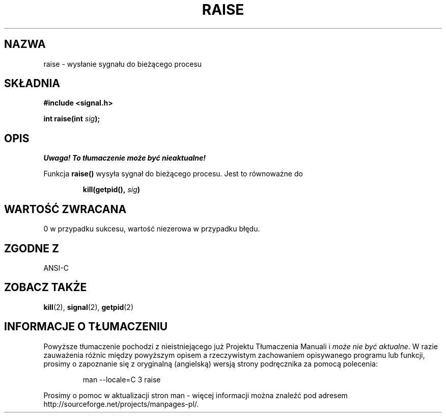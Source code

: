 .\" Translation (c) 1999 Pawel Wilk <siewca@dione.ids.pl>
.\" {PTM/PW/0.1/16-06-1999/"wyślij sygnał do bieżącego procesu"}
.\" Modified 1999 by Pawel Wilk (siewca@pld.org.pl)
.\" Aktualizacja do man-pages 1.53 - A. Krzysztofowicz <ankry@mif.pg.gda.pl>
.\" --------
.\" (c) 1993 by Thomas Koenig (ig25@rz.uni-karlsruhe.de)
.\"
.\" Permission is granted to make and distribute verbatim copies of this
.\" manual provided the copyright notice and this permission notice are
.\" preserved on all copies.
.\"
.\" Permission is granted to copy and distribute modified versions of this
.\" manual under the conditions for verbatim copying, provided that the
.\" entire resulting derived work is distributed under the terms of a
.\" permission notice identical to this one
.\" 
.\" Since the Linux kernel and libraries are constantly changing, this
.\" manual page may be incorrect or out-of-date.  The author(s) assume no
.\" responsibility for errors or omissions, or for damages resulting from
.\" the use of the information contained herein.  The author(s) may not
.\" have taken the same level of care in the production of this manual,
.\" which is licensed free of charge, as they might when working
.\" professionally.
.\" 
.\" Formatted or processed versions of this manual, if unaccompanied by
.\" the source, must acknowledge the copyright and authors of this work.
.\" License.
.\" Modified Sat Jul 24 18:40:56 1993 by Rik Faith (faith@cs.unc.edu)
.\" Modified 1995 by Mike Battersby (mib@deakin.edu.au)
.\" --------
.TH RAISE 3 1995-08-31 "GNU" "Podręcznik Programisty Linuksa"
.SH NAZWA
raise \- wysłanie sygnału do bieżącego procesu
.SH SKŁADNIA
.nf
.B #include <signal.h>
.sp
.BI "int raise(int " sig );
.fi
.SH OPIS
\fI Uwaga! To tłumaczenie może być nieaktualne!\fP
.PP
Funkcja
.B raise()
wysyła sygnał do bieżącego procesu.
Jest to równoważne do
.sp
.RS
.BI "kill(getpid(), " "sig" )
.RE
.SH "WARTOŚĆ ZWRACANA"
0 w przypadku sukcesu, wartość niezerowa w przypadku błędu.
.SH "ZGODNE Z"
ANSI\-C
.SH "ZOBACZ TAKŻE"
.BR kill (2),
.BR signal (2),
.BR getpid (2)
.SH "INFORMACJE O TŁUMACZENIU"
Powyższe tłumaczenie pochodzi z nieistniejącego już Projektu Tłumaczenia Manuali i 
\fImoże nie być aktualne\fR. W razie zauważenia różnic między powyższym opisem
a rzeczywistym zachowaniem opisywanego programu lub funkcji, prosimy o zapoznanie 
się z oryginalną (angielską) wersją strony podręcznika za pomocą polecenia:
.IP
man \-\-locale=C 3 raise
.PP
Prosimy o pomoc w aktualizacji stron man \- więcej informacji można znaleźć pod
adresem http://sourceforge.net/projects/manpages\-pl/.
